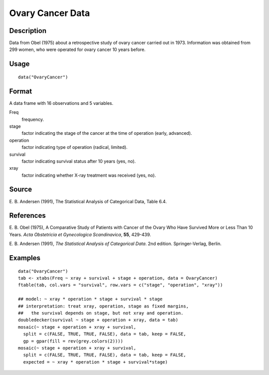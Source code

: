 +--------------------------------------+--------------------------------------+
| OvaryCancer                          |
| R Documentation                      |
+--------------------------------------+--------------------------------------+

Ovary Cancer Data
-----------------

Description
~~~~~~~~~~~

Data from Obel (1975) about a retrospective study of ovary cancer
carried out in 1973. Information was obtained from 299 women, who were
operated for ovary cancer 10 years before.

Usage
~~~~~

::

    data("OvaryCancer")

Format
~~~~~~

A data frame with 16 observations and 5 variables.

Freq
    frequency.

stage
    factor indicating the stage of the cancer at the time of operation
    (early, advanced).

operation
    factor indicating type of operation (radical, limited).

survival
    factor indicating survival status after 10 years (yes, no).

xray
    factor indicating whether X-ray treatment was received (yes, no).

Source
~~~~~~

E. B. Andersen (1991), The Statistical Analysis of Categorical Data,
Table 6.4.

References
~~~~~~~~~~

E. B. Obel (1975), A Comparative Study of Patients with Cancer of the
Ovary Who Have Survived More or Less Than 10 Years. *Acta Obstetricia et
Gynecologica Scandinavica*, **55**, 429-439.

E. B. Andersen (1991), *The Statistical Analysis of Categorical Data*.
2nd edition. Springer-Verlag, Berlin.

Examples
~~~~~~~~

::

    data("OvaryCancer")
    tab <- xtabs(Freq ~ xray + survival + stage + operation, data = OvaryCancer)
    ftable(tab, col.vars = "survival", row.vars = c("stage", "operation", "xray"))

    ## model: ~ xray * operation * stage + survival * stage
    ## interpretation: treat xray, operation, stage as fixed margins,
    ##   the survival depends on stage, but not xray and operation.
    doubledecker(survival ~ stage + operation + xray, data = tab)
    mosaic(~ stage + operation + xray + survival,
      split = c(FALSE, TRUE, TRUE, FALSE), data = tab, keep = FALSE,
      gp = gpar(fill = rev(grey.colors(2))))
    mosaic(~ stage + operation + xray + survival,
      split = c(FALSE, TRUE, TRUE, FALSE), data = tab, keep = FALSE,
      expected = ~ xray * operation * stage + survival*stage)


